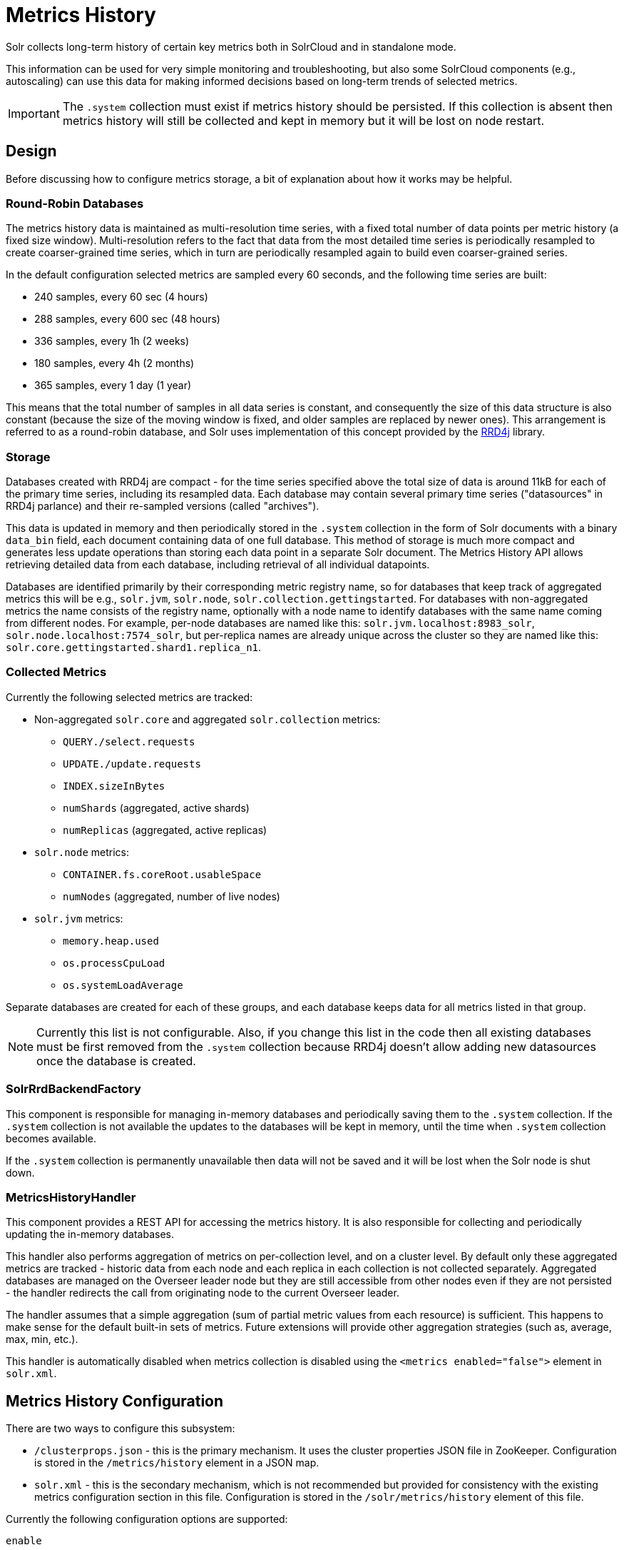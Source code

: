 = Metrics History
// Licensed to the Apache Software Foundation (ASF) under one
// or more contributor license agreements.  See the NOTICE file
// distributed with this work for additional information
// regarding copyright ownership.  The ASF licenses this file
// to you under the Apache License, Version 2.0 (the
// "License"); you may not use this file except in compliance
// with the License.  You may obtain a copy of the License at
//
//   http://www.apache.org/licenses/LICENSE-2.0
//
// Unless required by applicable law or agreed to in writing,
// software distributed under the License is distributed on an
// "AS IS" BASIS, WITHOUT WARRANTIES OR CONDITIONS OF ANY
// KIND, either express or implied.  See the License for the
// specific language governing permissions and limitations
// under the License.

Solr collects long-term history of certain key metrics both in SolrCloud and in standalone mode.

This information can be used for very simple monitoring and troubleshooting, but also some
SolrCloud components (e.g., autoscaling) can use this data for making informed decisions based on
long-term trends of selected metrics.

[IMPORTANT]
====
The `.system` collection must exist if metrics history should be persisted. If this collection
is absent then metrics history will still be collected and kept in memory but it will be lost
on node restart.
====

== Design

Before discussing how to configure metrics storage, a bit of explanation about how it works may be helpful.

=== Round-Robin Databases

The metrics history data is maintained as multi-resolution time series, with a fixed total number of data points
per metric history (a fixed size window). Multi-resolution refers to the fact that data from the most detailed
time series is periodically resampled to create coarser-grained time series, which in turn
are periodically resampled again to build even coarser-grained series.

In the default configuration selected metrics are sampled every 60 seconds, and the following
time series are built:

* 240 samples, every 60 sec (4 hours)
* 288 samples, every 600 sec (48 hours)
* 336 samples, every 1h (2 weeks)
* 180 samples, every 4h (2 months)
* 365 samples, every 1 day (1 year)

This means that the total number of samples in all data series is constant, and consequently
the size of this data structure is also constant (because the size of the moving window is fixed, and
older samples are replaced by newer ones). This arrangement is referred to as a
round-robin database, and Solr uses implementation of this concept provided by the https://github.com/rrd4j/rrd4j[RRD4j] library.

=== Storage
Databases created with RRD4j are compact - for the time series specified above the total size
of data is around 11kB for each of the primary time series, including its resampled data. Each database may contain
several primary time series ("datasources" in RRD4j parlance) and their re-sampled versions (called
"archives").

This data is updated in memory and then periodically stored in the `.system`
collection in the form of Solr documents with a binary `data_bin` field, each document
containing data of one full database. This method of storage is much more compact and generates less
update operations than storing each data point in a separate Solr document. The Metrics History API allows retrieving
detailed data from each database, including retrieval of all individual datapoints.

Databases are identified primarily by their corresponding metric registry name, so for databases that
keep track of aggregated metrics this will be e.g., `solr.jvm`, `solr.node`, `solr.collection.gettingstarted`.
For databases with non-aggregated metrics the name consists of the registry name, optionally with a node name
to identify databases with the same name coming from different nodes. For example, per-node databases are
named like this: `solr.jvm.localhost:8983_solr`, `solr.node.localhost:7574_solr`, but per-replica names are
already unique across the cluster so they are named like this: `solr.core.gettingstarted.shard1.replica_n1`.

=== Collected Metrics
Currently the following selected metrics are tracked:

* Non-aggregated `solr.core` and aggregated `solr.collection` metrics:
** `QUERY./select.requests`
** `UPDATE./update.requests`
** `INDEX.sizeInBytes`
** `numShards` (aggregated, active shards)
** `numReplicas` (aggregated, active replicas)

* `solr.node` metrics:
** `CONTAINER.fs.coreRoot.usableSpace`
** `numNodes` (aggregated, number of live nodes)

* `solr.jvm` metrics:
** `memory.heap.used`
** `os.processCpuLoad`
** `os.systemLoadAverage`

Separate databases are created for each of these groups, and each database keeps data for
all metrics listed in that group.

NOTE: Currently this list is not configurable. Also, if you change this list in the code then
all existing databases must be first removed from the `.system` collection because RRD4j doesn't allow
adding new datasources once the database is created.

=== SolrRrdBackendFactory
This component is responsible for managing in-memory databases and periodically saving them
to the `.system` collection. If the `.system` collection is not available the updates to the
databases will be kept in memory, until the time when `.system` collection becomes available.

If the `.system` collection is permanently unavailable then data will not be saved and it will
be lost when the Solr node is shut down.

=== MetricsHistoryHandler
This component provides a REST API for accessing the metrics history. It is also responsible for
collecting and periodically updating the in-memory databases.

This handler also performs aggregation of metrics on per-collection level, and on a cluster level.
By default only these aggregated metrics are tracked - historic data from each node and each replica
in each collection is not collected separately. Aggregated databases are managed on the Overseer leader
node but they are still accessible from other nodes even if they are not persisted - the handler redirects
the call from originating node to the current Overseer leader.

The handler assumes that a simple aggregation (sum of partial metric values from each resource) is
sufficient. This happens to make sense for the default built-in sets of metrics. Future extensions will
provide other aggregation strategies (such as, average, max, min, etc.).

This handler is automatically disabled when metrics collection is disabled using the
`<metrics enabled="false">` element in `solr.xml`.

== Metrics History Configuration
There are two ways to configure this subsystem:

* `/clusterprops.json` - this is the primary mechanism. It uses the cluster properties JSON
file in ZooKeeper. Configuration is stored in the `/metrics/history` element in a JSON map.

* `solr.xml` - this is the secondary mechanism, which is not recommended but provided for consistency
with the existing metrics configuration section in this file. Configuration is stored in the
`/solr/metrics/history` element of this file.

Currently the following configuration options are supported:

`enable`:: boolean, default is `true`. If this is `false` then metrics history is not collected
but can still be retrieved from existing databases. When this is `true` then metrics are
periodically collected, aggregated and saved.

`enableReplicas`:: boolean, default is `false`. When this is `true` non-aggregated history will be
collected for each replica in each collection. When this is `false` then only aggregated history
is collected for each collection.

`enableNodes`:: boolean, default is `false`. When this is `true` then non-aggregated history will be
collected separately for each node (for node and JVM metrics), with database names consisting of
base registry name with appended node name, e.g., `solr.jvm.localhost:8983_solr`. When this is `false`
then only aggregated history will be collected in a single `solr.jvm` and `solr.node` cluster-wide
databases.

`collectPeriod`:: integer, in seconds, default is `60`. Metrics values will be collected and respective
databases updated every `collectPeriod` seconds.
+
[IMPORTANT]
====
Value of `collectPeriod` must be at least 1, and if it's changed then all previously existing databases
with their historic data must be manually removed (new databases will be created automatically).
====

`syncPeriod`:: integer, in seconds, default is `60`. Data from modified databases will be saved to Solr
every `syncPeriod` seconds. When accessing the databases via REST API in `index` mode the visibility of
most recent data depends on this period, because requests accessing the data from other nodes see only
the version of the data that is stored in the `.system` collection.

=== Example Configuration
Example `/clusterprops.json` file with metrics history configuration that turns on the collection of
per-node metrics history for node and JVM metrics. Typically this file will also contain other
properties unrelated to Metrics History API.

[source,json]
----
{
  "metrics" : {
    "history" : {
      "enable" : true,
      "enableNodes" : true,
      "syncPeriod" : 300
    }
  }
}
----

== Metrics History API
Main entry point for accessing metrics history is `/admin/metrics/history` (or `/api/cluster/metrics/history`
for v2 API).

The following sections describe actions available in this API. All calls have at least one
required parameter `action`.

All responses contain a section named `state`, which reports the current internal state of the API:

`enableReplicas`:: boolean, corresponds to the `enableReplicas` configuration setting.

`enableNodes`:: boolean, corresponds to the `enableNodes` configuration setting.

`mode`:: one of the following values:

* `inactive` - when metrics collection is disabled (but access to existing metrics history is still available).
* `memory` - when metrics history is kept only in memory because `.system` collection doesn't exist. In this mode
clients can access metrics history available on the node that received the request and on the Overseer leader.
* `index` - when metrics history is periodically stored in the `.system` collection. Data available in memory on
the node that accepted the request is retrieved from memory, any other data is retrieved from the
`.system` collection (so it's at least `syncPeriod` old).

Also, the response header section (`responseHeader`) contains `zkConnected` boolean property that indicates
whether the current node is a part of SolrCloud cluster.

=== List Databases
The query parameter `action=list` produces a list of available databases. It supports the following parameters:

`rows`:: optional integer, default is `500`. Maximum number of results to return.

Example:
In this SolrCloud example the API is in `memory` mode, and the request was made to a node that is
not Overseer leader. The API transparently forwarded the request to Overseer leader.

[source,bash]
----
curl http://localhost:7574/solr/admin/metrics/history?action=list&rows=10
----
[source,json]
----
{
  "responseHeader": {
    "zkConnected": true,
    "status": 0,
    "QTime": 9
  },
  "metrics": {
    "solr.collection..system": {
      "lastModified": 1528360138,
      "node": "127.0.0.1:8983_solr"
    },
    "solr.collection.gettingstarted": {
      "lastModified": 1528360138,
      "node": "127.0.0.1:8983_solr"
    },
    "solr.jvm": {
      "lastModified": 1528360138,
      "node": "127.0.0.1:8983_solr"
    },
    "solr.node": {
      "lastModified": 1528360138,
      "node": "127.0.0.1:8983_solr"
    }
  },
  "state": {
    "enableReplicas": false,
    "enableNodes": false,
    "mode": "memory"
  }
}
----

Note the presence of the `node` element in each section, which shows where the information is coming
from - when API is in `memory` mode this indicates which results are local and which ones are retrieved
from the Overseer leader node. When the API is in `index` mode this element always shows the node name that
received the request (because the data is retrieved from the `.system` collection anyway).

Each section also contains a `lastModified` element, which contains the last modification time when the
database was update. All timestamps returned from this API correspond to Unix epoch time in seconds.

=== Database Status
The query parameter `action=status` provides detailed status of the selected database.

The following parameters are supported:

`name`:: string, required: database name.

Example:
[source,bash]
----
curl http://localhost:7574/solr/admin/metrics/history?action=status&name=solr.collection.gettingstarted
----
[source,json]
----
{
  "responseHeader": {
    "zkConnected": true,
    "status": 0,
    "QTime": 46
  },
  "metrics": {
    "solr.collection.gettingstarted": {
      "status": {
        "lastModified": 1528318361,
        "step": 60,
        "datasourceCount": 5,
        "archiveCount": 5,
        "datasourceNames": [
          "numShards",
          "numReplicas",
          "QUERY./select.requests",
          "UPDATE./update.requests",
          "INDEX.sizeInBytes"
        ],
        "datasources": [
          {
            "datasource": "DS:numShards:GAUGE:120:U:U",
            "lastValue": 2
          },
          {
            "datasource": "DS:numReplicas:GAUGE:120:U:U",
            "lastValue": 4
          },
          "..."
        ],
        "archives": [
          {
            "archive": "RRA:AVERAGE:0.5:1:240",
            "steps": 1,
            "consolFun": "AVERAGE",
            "xff": 0.5,
            "startTime": 1528303980,
            "endTime": 1528318320,
            "rows": 240
          },
          {
            "archive": "RRA:AVERAGE:0.5:10:288",
            "steps": 10,
            "consolFun": "AVERAGE",
            "xff": 0.5,
            "startTime": 1528146000,
            "endTime": 1528318200,
            "rows": 288
          },
          "..."
        ]
      },
      "node": "127.0.0.1:7574_solr"
    }
  },
  "state": {
    "enableReplicas": false,
    "enableNodes": false,
    "mode": "index"
  }
}
----

=== Get Database Data
The query parameter `action=get` retrieves all data collected in the specified database.

The following parameters are supported:

`name`:: string, required: database name.
`format`:: string, optional, default is `list`. Format of the data. Currently the
following formats are supported:

* `list` - each datapoint is returned as separate JSON element. For efficiency, for each
datasource in a database for each time series the timestamps are provided separately from
values (because points from all datasources in a given time series share the same timestamps).
* `string` - all datapoint values and timestamps are returned as strings, with values separated by new line character.
* `graph` - data is returned as PNG images, Base64-encoded, containing graphs of each time series values over time.

In each case the response is structured in a similar way: archive identifiers are keys in a JSON map,
all data is placed in a `data` element, with timestamps / datapoints / graphs as values in lists or maps.

==== Examples
This is the output using the default `list` format:
[source,bash]
----
curl http://localhost:8983/solr/admin/metrics/history?action=get&name=solr.collection.gettingstarted
----
[source,json]
----
{
  "responseHeader": {
    "zkConnected": true,
    "status": 0,
    "QTime": 4
  },
  "metrics": {
    "solr.collection.gettingstarted": {
      "data": {
        "RRA:AVERAGE:0.5:1:240": {
          "timestamps": [
            1528304160,
            1528304220,
            "..."
          ],
          "values": {
            "numShards": [
              "NaN",
              2.0,
              "..."
            ],
            "numReplicas": [
              "NaN",
              4.0,
              "..."
            ],
          }
        },
        "RRA:AVERAGE:0.5:10:288": {
          "timestamps": [
            1528145400,
            1528146000,
          ],
      "lastModified": 1528318606,
      "node": "127.0.0.1:8983_solr"
    }
  },
  "state": {
    "enableReplicas": false,
    "enableNodes": false,
    "mode": "index"
  }}}}
----

This is the output when using the `string` format:
[source,bash]
----
curl http://localhost:8983/solr/admin/metrics/history?action=get&name=solr.collection.gettingstarted&format=string
----
[source,json]
----
{
  "responseHeader": {
    "zkConnected": true,
    "status": 0,
    "QTime": 2
  },
  "metrics": {
    "solr.collection.gettingstarted": {
      "data": {
        "RRA:AVERAGE:0.5:1:240": {
          "timestamps": "1527254820\n1527254880\n1527254940\n...",
          "values": {
            "numShards": "NaN\n2.0\n2.0\n2.0\n2.0\n2.0\n2.0\n...",
            "numReplicas": "NaN\n4.0\n4.0\n4.0\n4.0\n4.0\n4.0\n...",
            "QUERY./select.requests": "NaN\n123\n456\n789\n...",
            "..."
          }
        },
        "RRA:AVERAGE:0.5:10:288": {
                "..."
  }}}}}
----

This is the output when using the `graph` format:
[source,bash]
----
curl http://localhost:8983/solr/admin/metrics/history?action=get&name=solr.collection.gettingstarted&format=graph
----
[source,json]
----
{
  "responseHeader": {
    "zkConnected": true,
    "status": 0,
    "QTime": 2
  },
  "metrics": {
    "solr.collection.gettingstarted": {
      "data": {
        "RRA:AVERAGE:0.5:1:240": {
          "values": {
            "numShards": "iVBORw0KGgoAAAANSUhEUgAAAkQAAA...",
            "numReplicas": "iVBORw0KGgoAAAANSUhEUgAAAkQA...",
            "QUERY./select.requests": "iVBORw0KGgoAAAANS...",
            "..."
          }
        },
        "RRA:AVERAGE:0.5:10:288": {
          "values": {
            "numShards": "iVBORw0KGgoAAAANSUhEUgAAAkQAAA...",
            "..."
          }
  }}}}}
----

.Example 60 sec resolution history graph for `QUERY./select.requests` metric
image::images/metrics-history/query-graph-60s.png[image]

.Example 10 min resolution history graph for `QUERY./select.requests` metric
image::images/metrics-history/query-graph-10min.png[image]

.Example 60 sec resolution history graph for `UPDATE./update.requests` metric
image::images/metrics-history/update-graph-60s.png[image]

.Example 60 sec resolution history graph for `memory.heap.used` metric
image::images/metrics-history/memHeap-60s.png[image]

.Example 60 sec resolution history graph for `os.systemLoadAverage` metric
image::images/metrics-history/loadAvg-60s.png[image]
